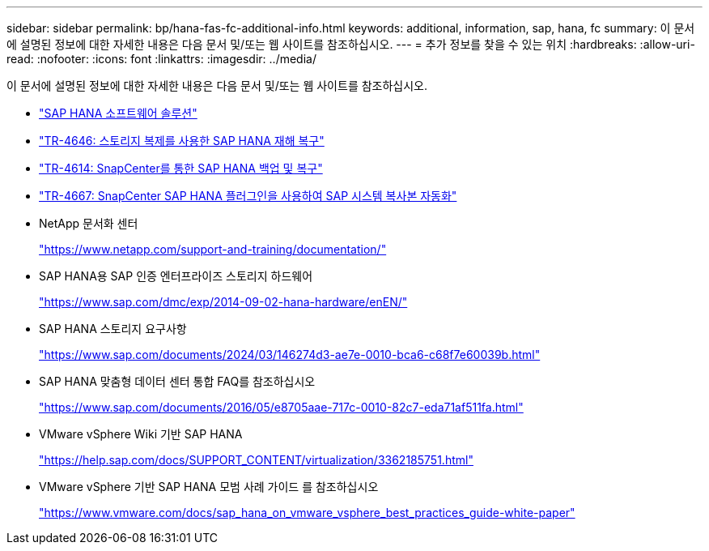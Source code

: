 ---
sidebar: sidebar 
permalink: bp/hana-fas-fc-additional-info.html 
keywords: additional, information, sap, hana, fc 
summary: 이 문서에 설명된 정보에 대한 자세한 내용은 다음 문서 및/또는 웹 사이트를 참조하십시오. 
---
= 추가 정보를 찾을 수 있는 위치
:hardbreaks:
:allow-uri-read: 
:nofooter: 
:icons: font
:linkattrs: 
:imagesdir: ../media/


[role="lead"]
이 문서에 설명된 정보에 대한 자세한 내용은 다음 문서 및/또는 웹 사이트를 참조하십시오.

* link:../index.html["SAP HANA 소프트웨어 솔루션"]
* link:../backup/hana-dr-sr-pdf-link.html["TR-4646: 스토리지 복제를 사용한 SAP HANA 재해 복구"]
* link:../backup/hana-br-scs-overview.html["TR-4614: SnapCenter를 통한 SAP HANA 백업 및 복구"]
* link:../lifecycle/sc-copy-clone-introduction.html["TR-4667: SnapCenter SAP HANA 플러그인을 사용하여 SAP 시스템 복사본 자동화"]
* NetApp 문서화 센터
+
https://www.netapp.com/support-and-training/documentation/["https://www.netapp.com/support-and-training/documentation/"^]

* SAP HANA용 SAP 인증 엔터프라이즈 스토리지 하드웨어
+
https://www.sap.com/dmc/exp/2014-09-02-hana-hardware/enEN/["https://www.sap.com/dmc/exp/2014-09-02-hana-hardware/enEN/"^]

* SAP HANA 스토리지 요구사항
+
https://www.sap.com/documents/2024/03/146274d3-ae7e-0010-bca6-c68f7e60039b.html["https://www.sap.com/documents/2024/03/146274d3-ae7e-0010-bca6-c68f7e60039b.html"^]

* SAP HANA 맞춤형 데이터 센터 통합 FAQ를 참조하십시오
+
https://www.sap.com/documents/2016/05/e8705aae-717c-0010-82c7-eda71af511fa.html["https://www.sap.com/documents/2016/05/e8705aae-717c-0010-82c7-eda71af511fa.html"^]

* VMware vSphere Wiki 기반 SAP HANA
+
https://help.sap.com/docs/SUPPORT_CONTENT/virtualization/3362185751.html["https://help.sap.com/docs/SUPPORT_CONTENT/virtualization/3362185751.html"^]

* VMware vSphere 기반 SAP HANA 모범 사례 가이드 를 참조하십시오
+
https://www.vmware.com/docs/sap_hana_on_vmware_vsphere_best_practices_guide-white-paper["https://www.vmware.com/docs/sap_hana_on_vmware_vsphere_best_practices_guide-white-paper"^]


